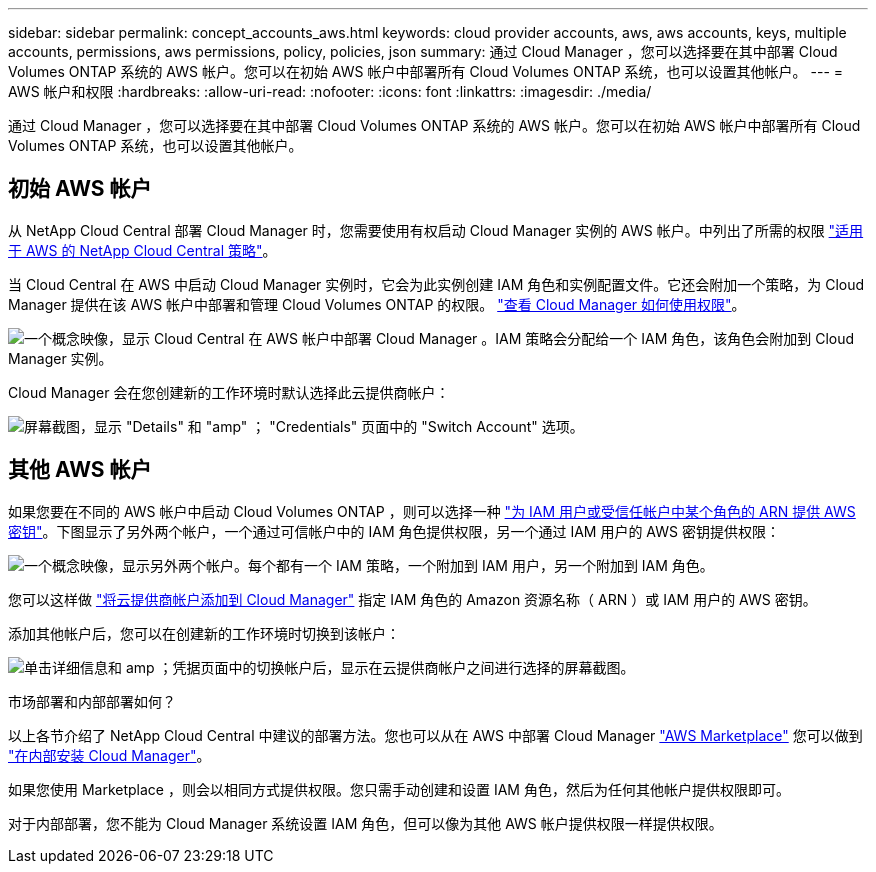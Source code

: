 ---
sidebar: sidebar 
permalink: concept_accounts_aws.html 
keywords: cloud provider accounts, aws, aws accounts, keys, multiple accounts, permissions, aws permissions, policy, policies, json 
summary: 通过 Cloud Manager ，您可以选择要在其中部署 Cloud Volumes ONTAP 系统的 AWS 帐户。您可以在初始 AWS 帐户中部署所有 Cloud Volumes ONTAP 系统，也可以设置其他帐户。 
---
= AWS 帐户和权限
:hardbreaks:
:allow-uri-read: 
:nofooter: 
:icons: font
:linkattrs: 
:imagesdir: ./media/


[role="lead"]
通过 Cloud Manager ，您可以选择要在其中部署 Cloud Volumes ONTAP 系统的 AWS 帐户。您可以在初始 AWS 帐户中部署所有 Cloud Volumes ONTAP 系统，也可以设置其他帐户。



== 初始 AWS 帐户

从 NetApp Cloud Central 部署 Cloud Manager 时，您需要使用有权启动 Cloud Manager 实例的 AWS 帐户。中列出了所需的权限 https://mysupport.netapp.com/cloudontap/iampolicies["适用于 AWS 的 NetApp Cloud Central 策略"^]。

当 Cloud Central 在 AWS 中启动 Cloud Manager 实例时，它会为此实例创建 IAM 角色和实例配置文件。它还会附加一个策略，为 Cloud Manager 提供在该 AWS 帐户中部署和管理 Cloud Volumes ONTAP 的权限。 link:reference_permissions.html#what-cloud-manager-does-with-aws-permissions["查看 Cloud Manager 如何使用权限"]。

image:diagram_permissions_initial_aws.png["一个概念映像，显示 Cloud Central 在 AWS 帐户中部署 Cloud Manager 。IAM 策略会分配给一个 IAM 角色，该角色会附加到 Cloud Manager 实例。"]

Cloud Manager 会在您创建新的工作环境时默认选择此云提供商帐户：

image:screenshot_accounts_select_aws.gif["屏幕截图，显示 \"Details\" 和 \"amp\" ； \"Credentials\" 页面中的 \"Switch Account\" 选项。"]



== 其他 AWS 帐户

如果您要在不同的 AWS 帐户中启动 Cloud Volumes ONTAP ，则可以选择一种 link:task_adding_aws_accounts.html["为 IAM 用户或受信任帐户中某个角色的 ARN 提供 AWS 密钥"]。下图显示了另外两个帐户，一个通过可信帐户中的 IAM 角色提供权限，另一个通过 IAM 用户的 AWS 密钥提供权限：

image:diagram_permissions_multiple_aws.png["一个概念映像，显示另外两个帐户。每个都有一个 IAM 策略，一个附加到 IAM 用户，另一个附加到 IAM 角色。"]

您可以这样做 link:task_adding_aws_accounts.html#adding-aws-accounts-to-cloud-manager["将云提供商帐户添加到 Cloud Manager"] 指定 IAM 角色的 Amazon 资源名称（ ARN ）或 IAM 用户的 AWS 密钥。

添加其他帐户后，您可以在创建新的工作环境时切换到该帐户：

image:screenshot_accounts_switch_aws.gif["单击详细信息和 amp ；凭据页面中的切换帐户后，显示在云提供商帐户之间进行选择的屏幕截图。"]

.市场部署和内部部署如何？
****
以上各节介绍了 NetApp Cloud Central 中建议的部署方法。您也可以从在 AWS 中部署 Cloud Manager link:task_launching_aws_mktp.html["AWS Marketplace"] 您可以做到 link:task_installing_linux.html["在内部安装 Cloud Manager"]。

如果您使用 Marketplace ，则会以相同方式提供权限。您只需手动创建和设置 IAM 角色，然后为任何其他帐户提供权限即可。

对于内部部署，您不能为 Cloud Manager 系统设置 IAM 角色，但可以像为其他 AWS 帐户提供权限一样提供权限。

****